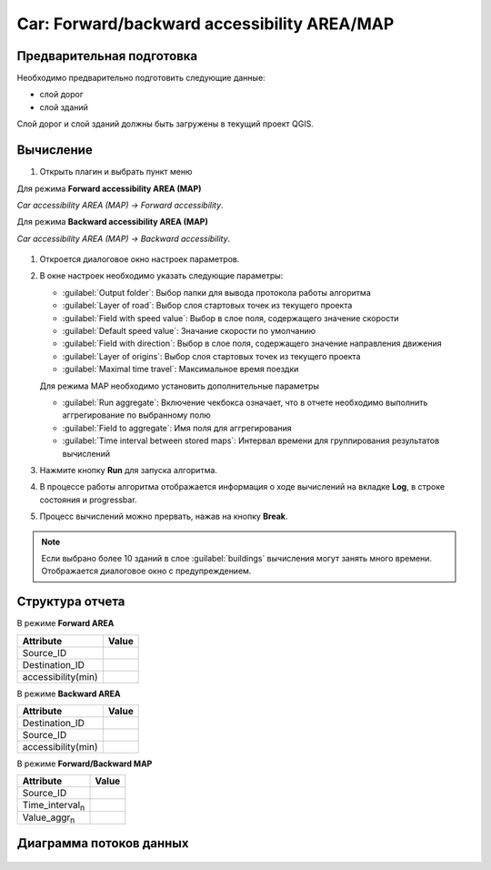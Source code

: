 .. car_accessibility:

Сar: Forward/backward accessibility AREA/MAP
============================================
Предварительная подготовка
--------------------------
Необходимо предварительно подготовить следующие данные:

- слой дорог
- слой зданий

Слой дорог и слой зданий должны быть загружены в текущий проект QGIS.

Вычисление
----------
#. Открыть плагин и выбрать пункт меню 

Для режима **Forward accessibility AREA (MAP)**

*Car accessibility AREA (MAP) -> Forward accessibility*.

Для режима **Backward accessibility AREA (MAP)**

*Car accessibility AREA (MAP) -> Backward accessibility*.


   .. image:: ./img/mainwindow.png
      :class: inline, border

#. Откроется диалоговое окно настроек параметров.

   .. image:: ./img/car.png
      :class: inline, border

#. В окне настроек необходимо указать следующие параметры:

   - :guilabel:`Output folder`: Выбор папки для вывода протокола работы алгоритма
   - :guilabel:`Layer of road`: Выбор слоя стартовых точек из текущего проекта
   - :guilabel:`Field with speed value`: Выбор в слое поля, содержащего значение скорости
   - :guilabel:`Default speed value`: Значание скорости по умолчанию
   - :guilabel:`Field with direction`: Выбор в слое поля, содержащего значение направления движения
   - :guilabel:`Layer of origins`: Выбор слоя стартовых точек из текущего проекта
   - :guilabel:`Maximal time travel`: Максимальное время поездки

   Для режима MAP необходимо установить дополнительные параметры

   - :guilabel:`Run aggregate`: Включение чекбокса означает, что в отчете необходимо выполнить аггрегирование по выбранному полю
   - :guilabel:`Field to aggregate`: Имя поля для аггрегирования
   - :guilabel:`Time interval between stored maps`: Интервал времени для группирования результатов вычислений
   
   
#. Нажмите кнопку **Run** для запуска алгоритма.

#. В процессе работы алгоритма отображается информация о ходе вычислений на вкладке **Log**, в строке состояния и progressbar.

#. Процесс вычислений можно прервать, нажав на кнопку **Break**.

.. note:: Если выбрано более 10 зданий в слое :guilabel:`buildings` вычисления могут занять много времени. Отображается диалоговое окно c предупреждением.


Структура отчета
----------------

В режиме **Forward AREA**

+---------------------------+------------------+
| Attribute                 | Value            |
+===========================+==================+
| Source_ID                 |                  |
+---------------------------+------------------+
| Destination_ID            |                  |
+---------------------------+------------------+
| accessibility(min)        |                  |
+---------------------------+------------------+

В режиме **Backward AREA**

+---------------------------+------------------+
| Attribute                 | Value            |
+===========================+==================+
| Destination_ID            |                  |
+---------------------------+------------------+
| Source_ID                 |                  |
+---------------------------+------------------+
| accessibility(min)        |                  |
+---------------------------+------------------+

В режиме **Forward/Backward MAP**

+---------------------------+------------------+
| Attribute                 | Value            |
+===========================+==================+
| Source_ID                 |                  |
+---------------------------+------------------+
| Time_interval\ :sub:`n`   |                  |
+---------------------------+------------------+
| Value_aggr\ :sub:`n`      |                  |
+---------------------------+------------------+

Диаграмма потоков данных
------------------------

    .. image:: ./img/flowchart3.jpg
      :class: inline, border